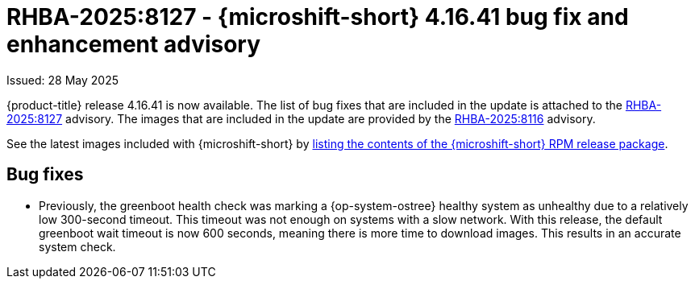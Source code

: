 // Module included in the following assemblies:
//
//microshift_release_notes/microshift-4-16-release-notes.adoc

:_mod-docs-content-type: REFERENCE
[id="microshift-4-16-40-dp_{context}"]
= RHBA-2025:8127 - {microshift-short} 4.16.41 bug fix and enhancement advisory

[role="_abstract"]
Issued: 28 May 2025

{product-title} release 4.16.41 is now available. The list of bug fixes that are included in the update is attached to the link:https://access.redhat.com/errata/RHBA-2025:8127[RHBA-2025:8127] advisory. The images that are included in the update are provided by the link:https://access.redhat.com/errata/RHBA-2025:8116[RHBA-2025:8116] advisory.

See the latest images included with {microshift-short} by xref:../microshift_updating/microshift-list-update-contents.adoc#microshift-get-rpm-release-info_microshift-list-update-contents[listing the contents of the {microshift-short} RPM release package].

[id="microshift-4-16-41-bug-fixes_{context}"]
== Bug fixes

* Previously, the greenboot health check was marking a {op-system-ostree} healthy system as unhealthy due to a relatively low 300-second timeout. This timeout was not enough on systems with a slow network. With this release, the default greenboot wait timeout is now 600 seconds, meaning there is more time to download images. This results in an accurate system check.
